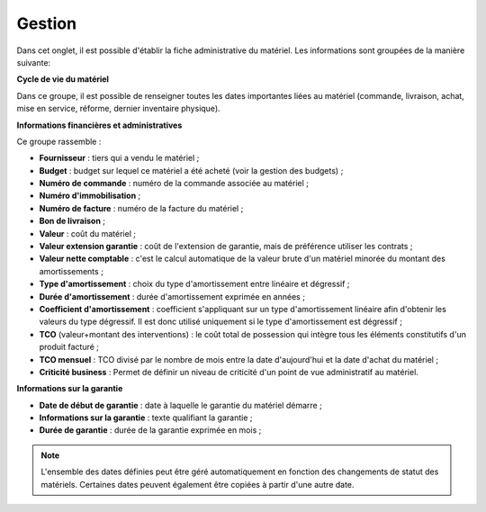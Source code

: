Gestion
~~~~~~~

Dans cet onglet, il est possible d'établir la fiche administrative du matériel. Les informations sont groupées de la manière suivante:

**Cycle de vie du matériel**

Dans ce groupe, il est possible de renseigner toutes les dates importantes liées au matériel (commande, livraison, achat, mise en service, réforme, dernier inventaire physique).

.. image:: /modules/parc/onglets/images/lifecycle-gestion-tab.png
 :alt: Cycle de vie d'un matériel
 :align: center


**Informations financières et administratives**


Ce groupe rassemble :

* **Fournisseur** : tiers qui a vendu le matériel ;
* **Budget** : budget sur lequel ce matériel a été acheté (voir la gestion des budgets) ;
* **Numéro de commande** : numéro de la commande associée au matériel ;
* **Numéro d'immobilisation** ;
* **Numéro de facture** : numéro de la facture du matériel ;
* **Bon de livraison** ;
* **Valeur** : coût du matériel ;
* **Valeur extension garantie** : coût de l'extension de garantie, mais de préférence utiliser les contrats ;
* **Valeur nette comptable** : c'est le calcul automatique de la valeur brute d'un matériel minorée du montant des amortissements ;
* **Type d'amortissement** : choix du type d'amortissement entre linéaire et dégressif ;
* **Durée d'amortissement** : durée d'amortissement exprimée en années ;
* **Coefficient d'amortissement** : coefficient s'appliquant sur un type d'amortissement linéaire afin d'obtenir les valeurs du type dégressif. Il est donc utilisé uniquement si le type d'amortissement est dégressif ;
* **TCO** (valeur+montant des interventions) : le coût total de possession qui intègre tous les éléments constitutifs d'un produit facturé ;
* **TCO mensuel** : TCO divisé par le nombre de mois entre la date d'aujourd'hui et la date d'achat du matériel ;
* **Criticité business** : Permet de définir un niveau de criticité d'un point de vue administratif au matériel.

.. image:: /modules/parc/onglets/images/finance-gestion-tab.png
 :alt: Informations financières et administratives d'un matériel
 :align: center


**Informations sur la garantie**


* **Date de début de garantie** : date à laquelle le garantie du matériel démarre ;
* **Informations sur la garantie** : texte qualifiant la garantie ;
* **Durée de garantie** : durée de la garantie exprimée en mois ;

.. image:: /modules/parc/onglets/images/guarantee-gestion-tab.png
 :alt: Informations sur la garantie d'un matériel
 :align: center

.. note::
	L'ensemble des dates définies peut être géré automatiquement en fonction des changements de statut des matériels. Certaines dates peuvent également être copiées à partir d'une autre date. 